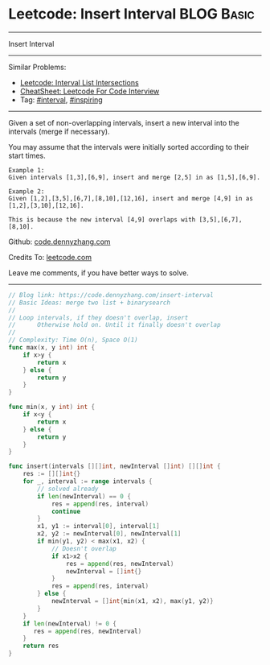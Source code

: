 * Leetcode: Insert Interval                                              :BLOG:Basic:
#+STARTUP: showeverything
#+OPTIONS: toc:nil \n:t ^:nil creator:nil d:nil
:PROPERTIES:
:type:     interval, inspiring
:END:
---------------------------------------------------------------------
Insert Interval
---------------------------------------------------------------------
#+BEGIN_HTML
<a href="https://github.com/dennyzhang/code.dennyzhang.com/tree/master/problems/interval-list-intersections"><img align="right" width="200" height="183" src="https://www.dennyzhang.com/wp-content/uploads/denny/watermark/github.png" /></a>
#+END_HTML
Similar Problems:
- [[https://code.dennyzhang.com/interval-list-intersections][Leetcode: Interval List Intersections]]
- [[https://cheatsheet.dennyzhang.com/cheatsheet-leetcode-A4][CheatSheet: Leetcode For Code Interview]]
- Tag: [[https://code.dennyzhang.com/review-interval][#interval]], [[https://code.dennyzhang.com/tag/inspiring][#inspiring]]
---------------------------------------------------------------------
Given a set of non-overlapping intervals, insert a new interval into the intervals (merge if necessary).

You may assume that the intervals were initially sorted according to their start times.

#+BEGIN_EXAMPLE
Example 1:
Given intervals [1,3],[6,9], insert and merge [2,5] in as [1,5],[6,9].
#+END_EXAMPLE

#+BEGIN_EXAMPLE
Example 2:
Given [1,2],[3,5],[6,7],[8,10],[12,16], insert and merge [4,9] in as [1,2],[3,10],[12,16].

This is because the new interval [4,9] overlaps with [3,5],[6,7],[8,10].
#+END_EXAMPLE

Github: [[https://github.com/dennyzhang/code.dennyzhang.com/tree/master/problems/insert-interval][code.dennyzhang.com]]

Credits To: [[https://leetcode.com/problems/insert-interval/description/][leetcode.com]]

Leave me comments, if you have better ways to solve.
---------------------------------------------------------------------
#+BEGIN_SRC go
// Blog link: https://code.dennyzhang.com/insert-interval
// Basic Ideas: merge two list + binarysearch
//
// Loop intervals, if they doesn't overlap, insert
//      Otherwise hold on. Until it finally doesn't overlap
//
// Complexity: Time O(n), Space O(1)
func max(x, y int) int {
    if x>y {
        return x
    } else {
        return y
    }
}

func min(x, y int) int {
    if x<y {
        return x
    } else {
        return y
    }
}

func insert(intervals [][]int, newInterval []int) [][]int {
    res := [][]int{}
    for _, interval := range intervals {
        // solved already
        if len(newInterval) == 0 {
            res = append(res, interval)
            continue
        }
        x1, y1 := interval[0], interval[1]
        x2, y2 := newInterval[0], newInterval[1]
        if min(y1, y2) < max(x1, x2) {
            // Doesn't overlap
            if x1>x2 {
                res = append(res, newInterval)
                newInterval = []int{}
            }
            res = append(res, interval)
        } else {
            newInterval = []int{min(x1, x2), max(y1, y2)}
        }
    }
    if len(newInterval) != 0 {
       res = append(res, newInterval) 
    }
    return res
}
#+END_SRC

#+BEGIN_HTML
<div style="overflow: hidden;">
<div style="float: left; padding: 5px"> <a href="https://www.linkedin.com/in/dennyzhang001"><img src="https://www.dennyzhang.com/wp-content/uploads/sns/linkedin.png" alt="linkedin" /></a></div>
<div style="float: left; padding: 5px"><a href="https://github.com/dennyzhang"><img src="https://www.dennyzhang.com/wp-content/uploads/sns/github.png" alt="github" /></a></div>
<div style="float: left; padding: 5px"><a href="https://www.dennyzhang.com/slack" target="_blank" rel="nofollow"><img src="https://www.dennyzhang.com/wp-content/uploads/sns/slack.png" alt="slack"/></a></div>
</div>
#+END_HTML
